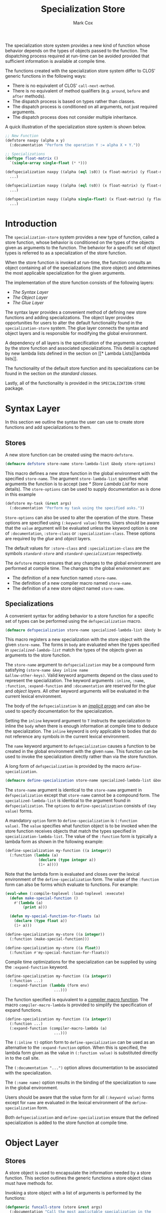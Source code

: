 #+TITLE: Specialization Store
#+AUTHOR: Mark Cox
#+OPTIONS: toc:nil

The specialization store system provides a new kind of function whose
behavior depends on the types of objects passed to the function. The
dispatching process required at run-time can be avoided provided that
sufficient information is available at compile time.

The functions created with the specialization store system differ to
CLOS' generic functions in the following ways:
- There is no equivalent of CLOS' ~call-next-method~.
- There is no equivalent of method qualifiers (e.g. ~around~, ~before~
  and ~after~ methods).
- The dispatch process is based on types rather than classes.
- The dispatch process is conditioned on all arguments, not just
  required arguments.
- The dispatch process does not consider multiple inheritance.

A quick illustration of the specialization store system is shown
below.
#+begin_src lisp
  ;; New Function
  (defstore naxpy (alpha x y)
    (:documentation "Perform the operation Y := alpha X + Y."))

  ;; Specializations
  (deftype float-matrix ()
    `(simple-array single-float (* *)))

  (defspecialization naxpy ((alpha (eql 1s0)) (x float-matrix) (y float-matrix))
    ...)

  (defspecialization naxpy ((alpha (eql 0s0)) (x float-matrix) (y float-matrix))
    ...)

  (defspecialization naxpy ((alpha single-float) (x float-matrix) (y float-matrix))
    ...)
#+end_src

#+TOC: headlines

* Introduction
The ~specialization-store~ system provides a new type of function,
called a store function, whose behavior is conditioned on the types of
the objects given as arguments to the function. The behavior for a
specific set of object types is referred to as a specialization of the
store function.

When the store function is invoked at run-time, the function consults
an object containing all of the specializations (the store object) and
determines the most applicable specialization for the given
arguments. 

The implementation of the store function consists of the following
layers:
- [[* Syntax Layer][The Syntax Layer]]
- [[* Object Layer][The Object Layer]]
- [[* Glue Layer][The Glue Layer]]

The syntax layer provides a convenient method of defining new store
functions and adding specializations. The object layer provides
opportunities for users to alter the default functionality found in
the ~specialization-store~ system. The glue layer connects the syntax
and object layers and is responsible for modifying the global
environment.

A dependency of all layers is the specification of the arguments
accepted by the store function and associated specializations. This
detail is captured by new lambda lists defined in the section on [[* Lambda
 Lists][lambda lists]].

The functionality of the default store function and its
specializations can be found in the section on [[* Standard Classes][the standard classes]].

Lastly, all of the functionality is provided in the
~SPECIALIZATION-STORE~ package.

* Syntax Layer
In this section we outline the syntax the user can use to create store
functions and add specializations to them. 

** Stores
A new store function can be created using the macro ~defstore~.
#+begin_src lisp
  (defmacro defstore store-name store-lambda-list &body store-options)
#+end_src
This macro defines a new store function in the global environment with
the specified ~store-name~. The argument ~store-lambda-list~ specifies
what arguments the function is to accept (see [[* Store Lambda List]] for
more details). The ~store-options~ can be used to supply documentation
as is done in this example
#+begin_src lisp
  (defstore my-task (&rest args)
    (:documentation "Perform my task using the specified asks."))
#+end_src
~Store-options~ can also be used to alter the operation of the
store. These options are specified using ~(:keyword value)~
forms. Users should be aware that the ~value~ argument will be
evaluated unless the keyword option is one of ~:documentation~,
~:store-class~ or ~:specialization-class~. These options are required
by the [[* Glue Layer][glue]] and [[* Object Layer][object]] layers.

The default values for ~:store-class~ and ~:specialization-class~ are
the symbols [[* ~standard-store~][~standard-store~]] and [[* ~standard-specialization~][~standard-specialization~]]
respectively. 

The ~defstore~ macro ensures that any changes to the global
environment are performed at compile time. The changes to the global
environment are:
- The definition of a new function named ~store-name~.
- The definition of a new compiler macro named ~store-name~.
- The definition of a new store object named ~store-name~.

** Specializations
A convenient syntax for adding behavior to a store function for a
specific set of types can be performed using the ~defspecialization~
macro.
#+begin_src lisp
  (defmacro defspecialization store-name specialized-lambda-list &body body)
#+end_src
This macro registers a new specialization with the store object with
the given ~store-name~. The forms in ~body~ are evaluated when the
types specified in [[* Specialized Lambda List][~specialized-lambda-list~]] match the types of the
objects given as arguments to the store function.

The ~store-name~ argument to ~defspecialization~ may be a compound
form satisfying ~(store-name &key inline name
&allow-other-keys)~. Valid keyword arguments depend on the class used
to represent the specialization. The keyword arguments ~:inline~,
~:name~, ~:function~, ~:expand-function~ and ~:documentation~ are
reserved for the [[* Glue Layer][glue]] and [[* Object Layer][object layers]]. All other keyword arguments
will be evaluated in the current lexical environment.

The body of the ~defspecialization~ is an [[http://www.lispworks.com/documentation/HyperSpec/Body/26_glo_i.htm#implicit_progn][/implicit progn/]] and can
also be used to specify documentation for the specialization.

Setting the ~inline~ keyword argument to ~T~ instructs the
specialization to inline the ~body~ when there is enough information
at compile time to deduce the specialization. The ~inline~ keyword is
only applicable to bodies that do not reference any symbols in the
current lexical environment.

The ~name~ keyword argument to ~defspecialization~ causes a function
to be created in the global environment with the given ~name~. This
function can be used to invoke the specialization directly rather than
via the store function. 

A long form of ~defspecialization~ is provided by the macro
~define-specialization~.
#+begin_src lisp
  (defmacro define-specialization store-name specialized-lambda-list &body options)
#+end_src
The ~store-name~ argument is identical to the ~store-name~ argument in
~defspecialization~ except that ~store-name~ cannot be a compound
form. The ~specialized-lambda-list~ is identical to the argument found
in ~defspecialization~. The ~options~ to ~define-specialization~
consists of ~(key value)~ forms.

A mandatory ~option~ form to ~define-specialization~ is ~(:function
value)~. The ~value~ specifies what function object is to be invoked
when the store function receives objects that match the types
specified in ~specialization-lambda-list~. The value of the
~:function~ form is typically a lambda form as shown in the following
example:
#+begin_src lisp
  (define-specialization my-function ((a integer))
    (:function (lambda (a)
                 (declare (type integer a))
                 (1+ a))))
#+end_src
Note that the lambda form is evaluated and closes over the lexical
environment of the ~define-specialization~ form. The value of the
~:function~ form can also be forms which evaluate to functions. For example:
#+begin_src lisp
  (eval-when (:compile-toplevel :load-toplevel :execute)
    (defun make-special-function ()
      #'(lambda (a)
          (print a)))

    (defun my-special-function-for-floats (a)
      (declare (type float a))
      (1+ a)))

  (define-specialization my-store ((a integer))
    (:function (make-special-function)))

  (define-specialization my-store ((a float))
    (:function #'my-special-function-for-floats))
#+end_src

Compile time optimizations for the specialization can be supplied by
using the ~:expand-function~ keyword.
#+begin_src lisp
  (define-specialization my-function ((a integer))
    (:function ...)
    (:expand-function (lambda (form env)
                        ...)))
#+end_src
The function specified is equivalent to a [[http://www.lispworks.com/documentation/HyperSpec/Body/26_glo_c.htm#compiler_macro_function][compiler macro function]]. The
macro ~compiler-macro-lambda~ is provided to simplify the
specification of expand functions.
#+begin_src lisp
  (define-specialization my-function ((a integer))
    (:function ...)
    (:expand-function (compiler-macro-lambda (a)
                        ...)))
#+end_src

The ~(:inline t)~ option form to ~define-specialization~ can be used
as an alternative to the ~:expand-function~ option. When this is
specified, the lambda form given as the value in ~(:function value)~
is substituted directly in to the call site.

The ~(:documentation "...")~ option allows documentation to be
associated with the specialization.

The ~(:name name)~ option results in the binding of the
specialization to ~name~ in the global environment.

Users should be aware that the value form for all ~(:keyword value)~
forms except for ~name~ are evaluated in the lexical environment of
the ~define-specialization~ form.

Both ~defspecialization~ and ~define-specialization~ ensure that the
defined specialization is added to the store function at compile time.

* Object Layer
** Stores
A store object is used to encapsulate the information needed by a
store function. This section outlines the generic functions a store
object class must have methods for.

Invoking a store object with a list of arguments is performed by the
functions:
#+begin_src lisp
  (defgeneric funcall-store (store &rest args)
    (:documentation "Call the most applictable specialization in the
    STORE for the given arguments."))

  (defgeneric apply-store (store &rest args)
    (:documentation "The function APPLY-STORE is to FUNCALL-STORE as
    APPLY is to FUNCALL."))
#+end_src

The compile time optimzations provided by a store object are accessed
by the function
#+begin_src lisp
  (defgeneric expand-store (store form &optional env)
    (:documentation "Perform a store macro expansion on FORM if
    possible, otherwise return FORM."))
#+end_src

A store object is also responsible for managing its set of
specializations. This behavior is modeled by the functions
#+begin_src lisp
  (defgeneric add-specialization (store specialization)
    (:documentation "Add a SPECIALIZATION to the set of specializations
    in STORE. If an existing specialization with equal
    specialized-lambda-list exists, then it is removed prior to adding
    the new specialization."))

  (defgeneric remove-specialization (store specialization)
    (:documentation "Remove SPECIALIZATION from the set of
    specializations in STORE."))

  (defgeneric store-specializations (store)
    (:documentation "Return a sequence of specializations managed by the
    STORE."))
#+end_src

The following functions represent the reflective component of the
store object
#+begin_src lisp
  (defgeneric store-name (store)
    (:documentation "The name of the store function."))

  (defgeneric store-lambda-list (store)
    (:documentation "Return the lambda list for STORE."))

  (defgeneric store-documentation (store)
    (:documentation "Return the documentation associated with the
    store."))
#+end_src

Users should also be aware that the [[* Glue Layer][glue layer]] requires store object
classes to have implementations for other generic functions.

** Specializations
Objects representing specializations used in store objects must adhere
to the protocols outlined in this section.

Invoking a specialization is done by calling the function returned by
the ~specialization-function~ function.
#+begin_src lisp
  (defgeneric specialization-function (specialization)
    (:documentation "Return the function containing the behavior of the
    specialization."))
#+end_src
Compile time optimizations for specializations are performed by the
function returned by the ~expand-specialization~ function.
#+begin_src lisp
  (defgeneric specialization-expand-function (specialization)
    (:documentation "Return a function which accepts two arguments, FORM
    and ENVIRONMENT, performs a specialization macro expansion on FORM
    using the given ENVIRONMENT. If no expansion is possible, the
    function should return FORM."))
#+end_src

The function ~specialization-applicable-p~ is used to determined if a
specialization is applicable to a set of types
#+begin_src lisp
  (defgeneric specialization-applicable-p (specialization argument-types)
    (:documentation "Return non-NIL if SPECIALIZATION is applicable for
    the given arguments. ARGUMENT-TYPES must be the types of the objects
    rather than the objects themselves."))
#+end_src
The list ~argument-types~ must be congruent with the specialized
lambda list for the specialization. See the function
~congruent-specialized-lambda-list-p~ in the [[* Lambda Lists][lambda lists section]].

The functions ~add-specialization~ and ~remove-specialization~
implemented by ~store~ object classes require the following predicate
to be implemented
#+begin_src lisp
  (defgeneric specialization-equal (specialization-a specialization-b)
    (:documentation "Return non-NIL if SPECIALIZATION-A is equal to SPECIALIZATION-B."))
#+end_src

The following functions represent the reflective component of the
specialization object:
#+begin_src lisp
  (defgeneric specialization-name (specialization)
    (:documentation "The name of the specialization."))

  (defgeneric specialization-documentation (specialization)
    (:documentation "Return the documentation for the specialization."))

  (defgeneric (setf specialization-documentation) (value specialization)
    (:documentation "Change the documentation for the specialization."))

  (defgeneric specialization-lambda-list (specialization)
    (:documentation "Return the lambda list for the store function."))
#+end_src

Users should also be aware that the [[* Glue Layer][glue layer]] requires specialization
object classes to have implementations for other generic functions.
 
* Glue Layer
The glue layer provides a bridge between the syntactic and object
layers. The main responsibility of the bridge is to:
- Create and find the correct store object.
- Create and add specialization objects to store objects.
- Perform the necessary changes to the global environment.

The glue layer consists of two components, creating store functions,
and creating new specializations.

** Stores
The function ~ensure-store~ can be used to create a new store and
associate it with the symbol.
#+begin_src lisp
  (defun ensure-store (name store-lambda-list
                       &rest args
                       &key store-class specialization-class documentation
                       &allow-other-keys))
#+end_src
The arguments to ~ensure-store~ are as follows:
- ~name~ :: The [[http://www.lispworks.com/documentation/HyperSpec/Body/26_glo_f.htm#function_name][name]] of the store inserted in to the global
            environment.
- ~store-lambda-list~ :: A specification of the arguments accepted by
     the function. This lambda list must adhere to the grammar
     outlined in [[* Store Lambda List]]
- ~store-class~ :: The class of the store object to create that
                   controls the new store function. The default value
                   is ~standard-store~.
- ~specialization-class~ :: All specialization objects created using
     ~defspecialization~ and ~define-specialization~ will be instances
     of ~specialization-class~. The default value is
     ~standard-specialization~.
- ~documentation~ :: The documentation for the store function.

Note that ~ensure-store~ will replace any function and compiler macro
associated with ~name~.

The resulting store object associated with ~name~ can be retrieved
(and assigned) using the functions
#+begin_src lisp
(defun find-store (name))
(defun (setf find-store) (value name))
#+end_src

The function ~ensure-store~ requires that the ~make-instance~ method
for the ~store-class~ argument accept the following initialization
arguments (i.e. initargs):
- ~:name~ :: The name of the new store being created.
- ~:lambda-list~ :: The store lambda list.
- ~:specialization-class~ :: The class of the specialization instance that is to be created for each added specialization.
- ~:documentation~ :: Documentation of what the store function does.

All other keyword arguments given to ~ensure-store~ will be passed to
the method ~make-instance~ for the store class.

** Specializations
The function ~ensure-specialization~ is used to create a new store
function and associate it with a store.
#+begin_src lisp
  (defun ensure-specialization (store-name specialized-lambda-list function
                                &rest args
                                &key name inline documentation expand-function
                                  &allow-other-keys))
#+end_src
The arguments to ~ensure-specialization~ are 
- ~store-name~ :: The name of the store that the new specialization is
                  to be added to.
- ~specialization-lambda-list~ :: A [[* Specialized Lambda List][~specialized-lambda-list~]] denoting
     the argument types accepted by the specialization. This must be
     congruent with the lambda list for the store.
- ~function~ :: The function denoting the behavior of the
                specialization.
- ~expand-function~ :: The expand function for the specialization.
- ~name~ :: Establish a binding of ~function~ to ~name~ in the global
            environment.
- ~inline~ :: The ~expand-function~ is used as the compiler macro
              function for ~name~ when ~name~ is specified.

The class of the object created by ~ensure-specialization~ to
represent the specialization is obtained by invoking the function
~store-specialization-class~ on the ~store~ object associated with the
specified ~store-name~.
#+begin_src lisp
  (defgeneric store-specialization-class (store)
    (:documentation "Return the class of the specialization instances
    used by this store."))
#+end_src

The function ~ensure-specialization~ also requires that the
~make-instance~ method accept the following initialization arguments
(i.e. initargs):
- ~:name~ :: The name of the specialization. Can be ~NIL~.
- ~:lambda-list~ :: The specialized lambda list.
- ~:function~ :: A function encapsulating the behavior of the
                 specialization.
- ~:expand-function~ :: A function that performs compile time
     expansion for the specialization.
- ~:documentation~ :: The documentation for the specialization.

All other keyword arguments given to ~ensure-specialization~ will be
passed to the method ~make-instance~ for the specified specialization
class.

* Lambda Lists
This section outlines the different types of lambda lists supported in
the specialization store system. The symbols in this package provided
in the ~specialization-store.lambda-list~ package.

The functions ~parse-store-lambda-list~ and
~parse-specialized-store-lambda-list~ return an object which
implements the following ~parameters~ protocol
#+begin_src lisp
  (defgeneric original-lambda-list (parameters))             ;; Return the original lambda list.
  (defgeneric required-parameters (parameters))              ;; Return the required parameters in normalized form.
  (defgeneric optional-parameters (parameters))              ;; Return the optional parameters in normalized form.
  (defgeneric rest-parameter (parameters))                   ;; Return the rest argument name.
  (defgeneric keyword-parameters-p (parameters))             ;; Return T if &key is present.
  (defgeneric allow-other-keys-p (parameters))               ;; Return T if &allow-other-keys was present.
  (defgeneric keyword-parameters (parameters))               ;; Return the keyword parameters in normalized form.
  (defgeneric parameters-equal (parameters-1 parameters-2))  ;; Test if two specialized lambda lists are equal.
#+end_src

** Store Lambda Lists
A store lambda list encapsulates the parameters accepted by a store
function. The syntax for a store lambda list is the following
#+begin_src
store-lambda-list ::= (var*
                       [&optional {var | (var [init-form])}*]
                       [&rest var]
                       [&key {var | (var [init-form])} [&allow-other-keys]])
#+end_src

A store lambda list is similar to an [[http://www.lispworks.com/reference/HyperSpec/Body/03_db.htm][generic function lambda list]]
except that initialization forms for optional and keyword parameters
are permitted. The objects returned by these initialization forms are
used to determine the specialization to invoke in scenarios where no
value is provided by the caller.

Note that keyword parameters present in the store function impact
specialization lambda lists.

Store lambda lists can be read using the function
~parse-store-lambda-list~.
#+begin_src lisp
  (defun parse-store-lambda-list (store-lambda-list &optional errorp error-value))
#+end_src

** Specialized Lambda List
The ~specialized-lambda-list~ encapsulates the parameters accepted by a
specialization. The syntax for a specialized lambda list is the
following
#+begin_src
specialized-lambda-list ::= ({var | (var [type])}
                             [&optional {var | (var [init-form [supplied-p-var]])}*]
                             [&rest var]
                             [&key {keyword-argument-in-store-lambda-list | ordinary-keyword-argument}* [&allow-other-keys]])

keyword-argument-in-store-lambda-list ::= { var | ({var | (keyword var)} [type]) }

ordinary-keyword-argument ::= { var | ({var | (keyword var)} [init-form [supplied-p-var]]) }

#+end_src


Specialized lambda lists can be read using the function ~parse-specialized-lambda-list~.
#+begin_src lisp
  (defun parse-specialized-lambda-list (specialized-lambda-list &optional errorp error-value))
#+end_src

Other functions associated with specialized lambda-lists
#+begin_src lisp
  ;; Return all of the keyword parameters in common between LAMBDA-LIST-1 and LAMBDA-LIST-2.
  (defgeneric keyword-argument-intersection (lambda-list-1 lambda-list-2))

  ;; Return all of the keyword parameters in LAMBDA-LIST-1 that are not in LAMBDA-LIST-2.
  (defgeneric keyword-argument-difference (lambda-list-1 lambda-list-2))

  ;; Test to see if specialized-lambda-list is congruent with the store lambda list.
  (defgeneric congruent-specialized-lambda-list-p (specialized-lambda-list store-lambda-list))
#+end_src

The function ~specialized-lambda-list-equal~ is used to determine if
two ~specialized-lambda-lists~ are equivalent i.e. they accept the
same number of parameters and the types they accept are equal.
#+begin_src lisp
  (defun specialized-lambda-list-equal (lambda-list-a lambda-list-b))
#+end_src

The function ~more-specific-specialized-lambda-list-p~ is used to
determine if each type specified in the first lambda list corresponds
to a more specific type (or subtype) of the corresponding type in the
second lambda list.
#+begin_src lisp
  (defun more-specific-specialized-lambda-list-p (lambda-list-a lambda-list-b))
#+end_src

Specialized lambda lists contain information that can be useful for
constructing functions. 

The function ~specialized-lambda-list->ordinary-lambda-list~
constructs an lambda list that can be used in ~lambda~ or ~defun~
forms.
#+begin_src lisp
(defun specialized-lambda-list->ordinary-lambda-list (specialized-lambda-list))
#+end_src

The function ~specialized-lambda-list->type-declarations~ returns a
list of ~(type type var)~ forms that can be used in a ~declare~
expression.
#+begin_src lisp
(defun specialized-lambda-list->type-declarations (specialized-lambda-list))
#+end_src

* Standard Classes
The default classes used for the store and specialization protocols
outlined in section [[* Object Layer]] are the classes ~standard-store~
and ~standard-specialization~ respectively.

** ~standard-store~
The ~standard-store~ class provides a simple implementation of the
store object protocol.

The specializations managed by the store object are guaranteed to be
unique i.e. there exists no pair of specializations in the list
returned by ~store-specializations~ that have specialized lambda lists
that are equal according to ~specialized-lambda-list-equal~.

The ~standard-store~ class selects the most specific specialization
which matches the types of the objects given as arguments. It is the
user's responsibility to ensure specializations are unique when using
optional, rest and keyword arguments.

The ~standard-store~ implementation of the function ~expand-store~
provides opportunities for the specialization selection to occur at
compile time. The examples below illustrate the different ways the
~expand-store~ method can extract type information provided by the
user at compile time.
#+begin_src lisp
  (defstore what-is-this (object))

  ;; Constants
  (what-is-this 1)
  (defconstant +two+ 2)
  (what-is-this +two+)

  ;; Using THE expressions
  (what-is-this (the string (hello-in-spanish)))

  ;; Lexical environments
  ;; - symbol macrolet
  (symbol-macrolet ((x (the string (hello-in-spanish))))
    (what-is-this x))

  ;; - let and declarations forms
  (let ((x (hello-in-spanish)))
    (declare (type string x))
    (what-is-this x))    
#+end_src

** ~standard-specialization~
The ~standard-specialization~ class is a straightforward
implementation of the specialization protocol. There is nothing
notable about this class.

# Local Variables:
# ispell-local-dictionary: "american"
# End:
** Selecting a specialization
The rules in this section outline how a single specialization from a
set of specializations is chosen when using a standard store.

1. Applicability.

   Only specializations that are applicable to /all/ arguments are
   chosen.

2. Strict subtype
   
   The specialization with the most specific subtype for an
   argument. This is determined in left to right order.

   If an object is an instance of class has superclasses matching two
   or more specializations, then the specialization is chosen
   according to precedence. i.e. the position of the superclass in the
   list of superclasses for the object's class.

3. Specificity

Specificity is required to do resolve the situations involving
optional, rest and keyword arguments. The way this is handled is to
separate the problem in to positional and keyword arguments. 

The handling of keyword arguments involves making a distinction
between keyword arguments which are declared in the store function and
those that are not. This is shown in the following example.

#+begin_src lisp
  ;; The Store function
  ;; - Note that default values are stored here.
  (defstore gemm (a b c &key (alpha 1) (beta 0) &allow-other-keys))

  ;; Specialization 1
  (defspecialization gemm (a b c &key (alpha (eql 1)) (beta (eql 0)) a-tr))

  ;; specialization 2
  (defspecialization gemm (a b c &key (alpha number) (beta number)))
#+end_src

The way the standard store handles this situation is as follows:
#+begin_src lisp
(gemm a b c)                   ;; invokes specialization 1
(gemm a b c :alpha 2)          ;; invokes specialization 2
(gemm a b c :beta 0)           ;; invokes specialization 2
(gemm a b c :alpha 2 :beta 1)  ;; invokes specialization 2
(gemm a b c :alpha 1 :beta 0)  ;; invokes specialization 1
#+end_src

The rules for keyword parameters are as follows:
- There are two different types of keyword arguments: those present in
  the store function and those present in the specialization. Keyword
  arguments present in the store function are not allowed to have
  default values in the specialization. Keyword arguments of the
  specialization which are not present in the store function are
  permitted to have default values.

- Default values for keyword arguments are computed from information
  in the store function.

- The applicable specializations are selected.

- Uninvokeable specializations are removed.

- The specialization with the most number of keyword arguments
  specified in the specialization lambda list is selected.

4. Specificity

   The specialization with largest number of required arguments (then
   optional arguments) is chosen.

   Specificity is required to resolve the following problem.

   #+begin_src lisp
     (defstore example (a &rest args))
     (defspecialization example (a &rest args))
     (defspecialization example (a &optional b &rest args)
     (defspecialization example (a b &rest args))
   #+end_src

   All specializations match for the invocation ~(example 1 2)~,
   however, it is the last specialization that is invoked as required
   arguments take precedence over optional and rest arguments. The
   first specialization is invoked only for the case ~(example 1)~ as
   it was added first. It should be noted that the ~&rest~ specifier
   is not required Additionally, the second specialization will never
   be invoked.

5. Specialization index.

   The index of the specialization in the store. 
   
   This is needed for examples like the following.    
   #+begin_src lisp
     (defstore gemm (a b c &key a-tr b-tr alpha beta))
     (defspecialization gemm (a b c &rest args &key a-tr b-tr &allow-other-keys)
       )

     (defspecialization gemm (a b c &rest args &key alpha beta &allow-other-keys)
       )

     (let ((a ...)
           (b ...)
           (c ...))
       (gemm a b c :a-tr t :b-tr t :alpha 1 :beta 1))
   #+end_src
   Both of the specified specializations match the use of ~GEMM~ in
   the ~LET~ block. This situation is resolved by invoking the first
   specialization as it was the first specialization to be added to
   the ~GEMM~ store.
* Multiple Inheritance
The reason multiple inheritance is not considered as it is
incompatible with the type system.


